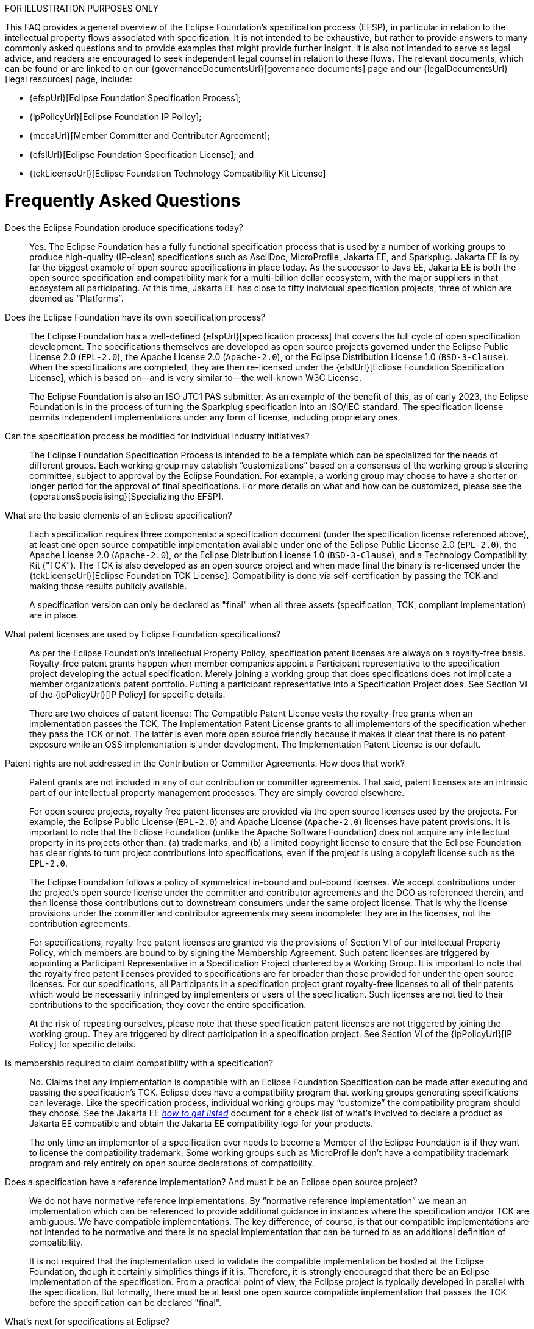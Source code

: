 ////
 * Copyright (C) 2023 Eclipse Foundation, Inc. and others. 
 * 
 * This program and the accompanying materials are made available under the
 * terms of the Eclipse Public License v. 2.0 which is available at
 * http://www.eclipse.org/legal/epl-2.0.
 * 
 * SPDX-License-Identifier: EPL-2.0
////

FOR ILLUSTRATION PURPOSES ONLY

This FAQ provides a general overview of the Eclipse Foundation’s specification process (EFSP), in particular in relation to the intellectual property flows associated with specification. It is not intended to be exhaustive, but rather to provide answers to many commonly asked questions and to provide examples that might provide further insight. It is also not intended to serve as legal advice, and readers are encouraged to seek independent legal counsel in relation to these flows. The relevant documents, which can be found or are linked to on our {governanceDocumentsUrl}[governance documents] page and our {legalDocumentsUrl}[legal resources] page, include:

- {efspUrl}[Eclipse Foundation Specification Process];
- {ipPolicyUrl}[Eclipse Foundation IP Policy];
- {mccaUrl}[Member Committer and Contributor Agreement];
- {efslUrl}[Eclipse Foundation Specification License]; and
- {tckLicenseUrl}[Eclipse Foundation Technology Compatibility Kit License]

[#efsp-ipflows-faq]
= Frequently Asked Questions

Does the Eclipse Foundation produce specifications today?  ::

Yes. The Eclipse Foundation has a fully functional specification process that is used by a number of working groups to produce high-quality (IP-clean) specifications such as AsciiDoc, MicroProfile, Jakarta EE, and Sparkplug. Jakarta EE is by far the biggest example of open source specifications in place today. As the successor to Java EE, Jakarta EE is both the open source specification and compatibility mark for a multi-billion dollar ecosystem, with the major suppliers in that ecosystem all participating. At this time, Jakarta EE has close to fifty individual specification projects, three of which are deemed as “Platforms”.

Does the Eclipse Foundation have its own specification process?  ::

The Eclipse Foundation has a well-defined {efspUrl}[specification process] that covers the full cycle of open specification development. The specifications themselves are developed as open source projects governed under the Eclipse Public License 2.0 (`EPL-2.0`), the Apache License 2.0 (`Apache-2.0`), or the Eclipse Distribution License 1.0 (`BSD-3-Clause`). When the specifications are completed, they are then re-licensed under the {efslUrl}[Eclipse Foundation Specification License], which is based on--and is very similar to--the well-known W3C License.
+
The Eclipse Foundation is also an ISO JTC1 PAS submitter. As an example of the benefit of this, as of early 2023, the Eclipse Foundation is in the process of turning the Sparkplug specification into an ISO/IEC standard. The specification license permits independent implementations under any form of license, including proprietary ones.

Can the specification process be modified for individual industry initiatives?  ::

The Eclipse Foundation Specification Process is intended to be a template which can be specialized for the needs of different groups. Each working group may establish “customizations” based on a consensus of the working group’s steering committee, subject to approval by the Eclipse Foundation. For example, a working group may choose to have a shorter or longer period for the approval of final specifications. For more details on what and how can be customized, please see the {operationsSpecialising}[Specializing the EFSP].

What are the basic elements of an Eclipse specification?  ::

Each specification requires three components: a specification document (under the specification license referenced above), at least one open source compatible implementation available under one of the Eclipse Public License 2.0 (`EPL-2.0`), the Apache License 2.0 (`Apache-2.0`), or the Eclipse Distribution License 1.0 (`BSD-3-Clause`), and a Technology Compatibility Kit (“TCK”). The TCK is also developed as an open source project and when made final the binary is re-licensed under the {tckLicenseUrl}[Eclipse Foundation TCK License]. Compatibility is done via self-certification by passing the TCK and making those results publicly available. 
+
A specification version can only be declared as "final" when all three assets (specification, TCK, compliant implementation) are in place.

What patent licenses are used by Eclipse Foundation specifications? ::

As per the Eclipse Foundation's Intellectual Property Policy, specification patent licenses are always on a royalty-free basis. Royalty-free patent grants happen when member companies appoint a Participant representative to the specification project developing the actual specification. Merely joining a working group that does specifications does not implicate a member organization’s patent portfolio. Putting a participant representative into a Specification Project does. See Section VI of the {ipPolicyUrl}[IP Policy] for specific details.
+
There are two choices of patent license: The Compatible Patent License vests the royalty-free grants when an implementation passes the TCK. The Implementation Patent License grants to all implementors of the specification whether they pass the TCK or not. The latter is even more open source friendly because it makes it clear that there is no patent exposure while an OSS implementation is under development. The Implementation Patent License is our default.

Patent rights are not addressed in the Contribution or Committer Agreements. How does that work? ::

Patent grants are not included in any of our contribution or committer agreements. That said, patent licenses are an intrinsic part of our intellectual property management processes. They are simply covered elsewhere.
+
For open source projects, royalty free patent licenses are provided via the open source licenses used by the projects. For example, the Eclipse Public License (`EPL-2.0`) and Apache License (`Apache-2.0`) licenses have patent provisions. It is important to note that the Eclipse Foundation (unlike the Apache Software Foundation) does not acquire any intellectual property in its projects other than: (a) trademarks, and (b) a limited copyright license to ensure that the Eclipse Foundation has clear rights to turn project contributions into specifications, even if the project is using a copyleft license such as the `EPL-2.0`.
+
The Eclipse Foundation follows a policy of symmetrical in-bound and out-bound licenses. We accept contributions under the project's open source license under the committer and contributor agreements and the DCO as referenced therein, and then license those contributions out to downstream consumers under the same project license. That is why the license provisions under the committer and contributor agreements may seem incomplete: they are in the licenses, not the contribution agreements.
+
For specifications, royalty free patent licenses are granted via the provisions of Section VI of our Intellectual Property Policy, which members are bound to by signing the Membership Agreement. Such patent licenses are triggered by appointing a Participant Representative in a Specification Project chartered by a Working Group. It is important to note that the royalty free patent licenses provided to specifications are far broader than those provided for under the open source licenses. For our specifications, all Participants in a specification project grant royalty-free licenses to all of their patents which would be necessarily infringed by implementers or users of the specification. Such licenses are not tied to their contributions to the specification; they cover the entire specification. 
+
At the risk of repeating ourselves, please note that these specification patent licenses are not triggered by joining the working group. They are triggered by direct participation in a specification project. See Section VI of the {ipPolicyUrl}[IP Policy] for specific details.

Is membership required to claim compatibility with a specification? ::

No. Claims that any implementation is compatible with an Eclipse Foundation Specification can be made after executing and passing the specification’s TCK. Eclipse does have a compatibility program that working groups generating specifications can leverage. Like the specification process, individual working groups may “customize” the compatibility program should they choose. See the Jakarta EE https://jakarta.ee/compatibility/get-listed/[_how to get listed_] document for a check list of what's involved to declare a product as Jakarta EE compatible and obtain the Jakarta EE compatibility logo for your products.
+
The only time an implementor of a specification ever needs to become a Member of the Eclipse Foundation is if they want to license the compatibility trademark. Some working groups such as MicroProfile don't have a compatibility trademark program and rely entirely on open source declarations of compatibility.

Does a specification have a reference implementation? And must it be an Eclipse open source project? ::

We do not have normative reference implementations. By “normative reference implementation” we mean an implementation which can be referenced to provide additional guidance in instances where the specification and/or TCK are ambiguous. We have compatible implementations. The key difference, of course, is that our compatible implementations are not intended to be normative and there is no special implementation that can be turned to as an additional definition of compatibility.
+
It is not required that the implementation used to validate the compatible implementation be hosted at the Eclipse Foundation, though it certainly simplifies things if it is. Therefore, it is strongly encouraged that there be an Eclipse implementation of the specification. From a practical point of view, the Eclipse project is typically developed in parallel with the specification. But formally, there must be at least one open source compatible implementation that passes the TCK before the specification can be declared "final".

What’s next for specifications at Eclipse? ::

Next up is to leverage our status as an ISO/IEC JTC1 PAS submitter to turn our specifications into international standards. This is already underway (as of 2023) for the Sparkplug specification for machine interoperability.
+
Currently, our specification process is all about software and it is entirely a self-certification model. We have not yet done specifications of cyber-physical systems that combine hardware and software.
+
Also, Eclipse does not run any in-house processes to validate the compatibility of implementations. We have ideas on how to do such things, but like most things we do at Eclipse, we will develop such a process as the needs of a particular industry collaboration require us to do so.
